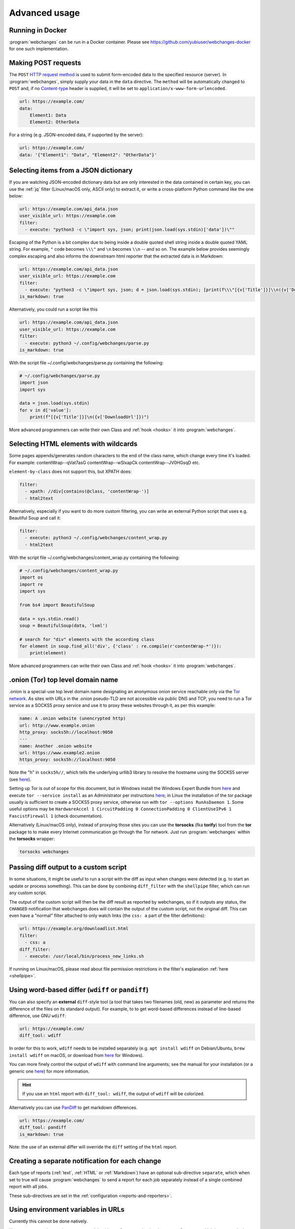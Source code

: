 .. _advanced_topics:

==============
Advanced usage
==============


.. _docker:

Running in Docker
-----------------
:program:`webchanges` can be run in a Docker container. Please see `<https://github.com/yubiuser/webchanges-docker>`__
for one such implementation.


.. _post:

Making POST requests
--------------------
The ``POST`` `HTTP request method <https://developer.mozilla.org/en-US/docs/Web/HTTP/Methods>`__ is used to submit
form-encoded data to the specified resource (server). In :program:`webchanges`, simply supply your data in the ``data``
directive. The ``method`` will be automatically changed to ``POST`` and, if no `Content-type
<https://developer.mozilla.org/en-US/docs/Web/HTTP/Headers/Content-Type>`__ header is supplied, it will be set to
``application/x-www-form-urlencoded``.

.. code-block:: yaml

   url: https://example.com/
   data:
       Element1: Data
       Element2: OtherData

For a string (e.g. JSON-encoded data, if supported by the server):

.. code-block:: yaml

   url: https://example.com/
   data: '{"Element1": "Data", "Element2": "OtherData"}'


.. _json_dict:

Selecting items from a JSON dictionary
--------------------------------------
If you are watching JSON-encoded dictionary data but are only interested in the data contained in certain key,
you can use the :ref:`jq` filter (Linux/macOS only, ASCII only) to extract it, or write a cross-platform Python command
like the one below:


.. code-block:: yaml

   url: https://example.com/api_data.json
   user_visible_url: https://example.com
   filter:
     - execute: "python3 -c \"import sys, json; print(json.load(sys.stdin)['data'])\""

Escaping of the Python is a bit complex due to being inside a double quoted shell string inside a double quoted YAML
string. For example, ``"`` code becomes ``\\\"`` and ``\n`` becomes ``\\n`` -- and so on. The example below provides
seemingly complex escaping and also informs the downstream html reporter that the extracted data is in Markdown:

.. code-block:: yaml

   url: https://example.com/api_data.json
   user_visible_url: https://example.com
   filter:
     - execute: "python3 -c \"import sys, json; d = json.load(sys.stdin); [print(f\\\"[{v['Title']}]\\n({v['DownloadUrl']})\\\") for v in d['value']]\""
   is_markdown: true

Alternatively, you could run a script like this

.. code-block:: yaml

   url: https://example.com/api_data.json
   user_visible_url: https://example.com
   filter:
     - execute: python3 ~/.config/webchanges/parse.py
   is_markdown: true

With the script file ~/.config/webchanges/parse.py containing the following:

.. code-block:: python

   # ~/.config/webchanges/parse.py
   import json
   import sys

   data = json.load(sys.stdin)
   for v in d['value']:
       print(f"[{v['Title']}]\n({v['DownloadUrl']})")

More advanced programmers can write their own Class and :ref:`hook <hooks>` it into :program:`webchanges`.


Selecting HTML elements with wildcards
--------------------------------------
Some pages appends/generates random characters to the end of the class name, which change every time it's loaded. For
example:
contentWrap--qVat7asG
contentWrap--wSlxapCk
contentWrap--JV0HGsqD
etc.

``element-by-class`` does not support this, but XPATH does:

.. code-block:: yaml

   filter:
     - xpath: //div[contains(@class, 'contentWrap-')]
     - html2text

Alternatively, especially if you want to do more custom filtering, you can write an external Python script that uses
e.g. Beautiful Soup and call it:

.. code-block:: yaml

   filter:
     - execute: python3 ~/.config/webchanges/content_wrap.py
     - html2text

With the script file ~/.config/webchanges/content_wrap.py containing the following:

.. code-block:: python

   # ~/.config/webchanges/content_wrap.py
   import os
   import re
   import sys

   from bs4 import BeautifulSoup

   data = sys.stdin.read()
   soup = BeautifulSoup(data, 'lxml')

   # search for "div" elements with the according class
   for element in soup.find_all('div', {'class' : re.compile(r'contentWrap-*')}):
       print(element)

More advanced programmers can write their own Class and :ref:`hook <hooks>` it into :program:`webchanges`.


.. _tor:

.onion (Tor) top level domain name
----------------------------------
.onion is a special-use top level domain name designating an anonymous onion service reachable only via the `Tor
network <https://www.torproject.org>`__. As sites with URLs in the .onion pseudo-TLD are not accessible via public DNS
and TCP, you need to run a Tor service as a SOCKS5 proxy service and use it to proxy these websites through it, as per
this example:

.. code-block:: yaml

   name: A .onion website (unencrypted http)
   url: http://www.example.onion
   http_proxy: socks5h://localhost:9050
   ---
   name: Another .onion website
   url: https://www.example2.onion
   https_proxy: socks5h://localhost:9050

Note the "h" in ``socks5h//``, which tells the underlying urllib3 library to resolve the hostname using the SOCKS5
server (see `here <https://github.com/urllib3/urllib3/issues/1035>`__).

Setting up Tor is out of scope for this document, but in Windows install the Windows Expert Bundle from `here
<https://www.torproject.org/download/tor/>`__ and execute ``tor --service install`` as an Administrator per
instructions `here <https://www.torproject.org/docs/faq#NTService>`__; in Linux the installation of the *tor* package
usually is sufficient to create a SOCKS5 proxy service, otherwise run with ``tor --options RunAsDaemon 1``. Some
useful options may be ``HardwareAccel 1 CircuitPadding 0 ConnectionPadding 0 ClientUseIPv6 1 FascistFirewall 1``
(check documentation).

Alternatively (Linux/macOS only), instead of proxying those sites you can use the **torsocks** (fka **torify**) tool
from the **tor** package to to make every Internet communication go through the Tor network. Just run
:program:`webchanges` within the **torsocks** wrapper:

.. code-block:: bash

   torsocks webchanges



.. _diff_script:

Passing diff output to a custom script
--------------------------------------
In some situations, it might be useful to run a script with the diff as input when changes were detected (e.g. to start
an update or process something). This can be done by combining ``diff_filter`` with the ``shellpipe`` filter, which
can run any custom script.

The output of the custom script will then be the diff result as reported by webchanges, so if it outputs any status, the
``CHANGED`` notification that webchanges does will contain the output of the custom script, not the original diff. This
can even have a "normal" filter attached to only watch links (the ``css: a`` part of the filter definitions):

.. code-block:: yaml

   url: https://example.org/downloadlist.html
   filter:
     - css: a
   diff_filter:
     - execute: /usr/local/bin/process_new_links.sh

If running on Linux/macOS, please read about file permission restrictions in the filter's explanation
:ref:`here <shellpipe>`.

.. _word_based_differ:

Using word-based differ (``wdiff`` or ``pandiff``)
--------------------------------------------------
You can also specify an **external** ``diff``-style tool (a tool that takes two filenames (old, new) as parameter and
returns the difference of the files on its standard output). For example, to to get word-based differences instead of
line-based difference, use GNU ``wdiff``:

.. code-block:: yaml

   url: https://example.com/
   diff_tool: wdiff

In order for this to work, ``wdiff`` needs to be installed separately (e.g. ``apt install wdiff`` on Debian/Ubuntu,
``brew install wdiff`` on macOS, or download from `here <https://www.di-mgt.com.au/wdiff-for-windows.html>`__ for
Windows).

You can more finely control the output of ``wdiff`` with command line arguments; see the manual for your installation
(or a generic one `here <https://www.gnu.org/software/wdiff/manual/>`__) for more information.

.. hint::
   If you use an ``html`` report with ``diff_tool: wdiff``, the output of ``wdiff`` will be colorized.

Alternatively you can use `PanDiff <https://github.com/davidar/pandiff>`__ to get markdown differences.

.. code-block:: yaml

   url: https://example.com/
   diff_tool: pandiff
   is_markdown: true

Note: the use of an external differ will override the ``diff`` setting of the ``html`` report.


Creating a separate notification for each change
------------------------------------------------
Each type of reports (:ref:`text`, :ref:`HTML` or :ref:`Markdown`) have an optional sub-directive ``separate``, which
when set to true will cause :program:`webchanges` to send a report for each job separately instead of a single combined
report with all jobs.

These sub-directives are set in the :ref:`configuration <reports-and-reporters>`.


Using environment variables in URLs
-----------------------------------
Currently this cannot be done natively.

However, as a workaround you can use a job with a :ref:command to invoke e.g. ``curl`` or ``wget`` which in turn reads
the environment variable. Example:

.. code-block:: yaml

   command: wget https://www.example.com/test?resource=$RESOURCE


Authenticated requests
----------------------
Set the ``Authorization`` header to provide credentials that authenticate a ``url`` job with a server, allowing access
to a protected resource. Some of the most popular authentication schemes are ``Basic``, ``Digest`` and ``NTLM``. For
more information, see `here <https://developer.mozilla.org/en-US/docs/Web/HTTP/Headers/Authorization>`__.



.. _use_browser_local_storage:

Using persistent browser storage (for e.g. authentication)
----------------------------------------------------------
Some sites may use a combination of cookies and/or their functional equivalent of storing data in 'Local Storage' to
authenticate or initialize their state and will not display the content you want unless you first authenticate (or
accept cookies or whatever). In these circumstances, you can use :program:`webchanges` with ``use_browser: true``
directive and its ``user_data_dir`` sub-directive to instruct it to use a pre-existing user directory, which you can
pre-initialize beforehand. Specifically:

#. Create an empty directory somewhere (e.g. ``mkdir ~/chrome_user_data_webchanges``);
#. Run a Google Chrome browser with the ``--user-data-dir`` switch pointing to this directory (e.g. ``chrome.exe
   --user-data-dir=~/chrome_user_data_webchanges``);
#. Browse to the site that you're interested in tracking and log in or do whatever is needed for it to save the
   authentication data in local storage;
#. Exit the browser.

You can now run a :program:`webchanges` job defined like this:

.. code-block:: yaml

   url: https://example.org/usedatadir.html
   use_browser: true
   user_data_dir: ~/chrome_user_data_webchanges


.. _overriding_content_encoding:

Overriding the content encoding
-------------------------------
(rare) For web pages with missing or incorrect ``'Content-type'`` HTTP header or whose encoding cannot be
`correctly guessed <https://docs.python-requests.org/en/master/api/#requests.Response.apparent_encoding>`__
by the `chardet <https://chardet.readthedocs.io/en/latest/faq.html#what-is-character-encoding-auto-detection>`__
library we use, it may be useful to explicitly specify an encoding from Python’s `Standard Encodings
<https://docs.python.org/3/library/codecs.html#standard-encodings>`__ list like this:

.. code-block:: yaml

   url: https://example.com/
   encoding: utf-8


Monitoring the HTTP response status code
----------------------------------------
To monitor the `HTTP response status code <https://developer.mozilla.org/en-US/docs/Web/HTTP/Status>`__ of a resource
and be notified when it changes, use an external command like `curl <https://curl.haxx.se/>`__ to extract it. Here's a
job example:

.. code-block:: yaml

   command: curl --silent --output /dev/null --write-out '%{response_code}' https://example.com
   name: Example.com response status code
   note: Requires curl


Selecting recipients by individual job
--------------------------------------
Right now, reporter-related configuration per job isn't possible.

To achieve this, you have to rely on having multiple configurations and/or set up mailing lists or something. Because
reports are grouped (so there's only one notification sent out if both are changed) it wouldn't even be possible
without some additional logic to split reports in those cases. Also, there are some reporters that don't have the
concept of a "recipient".


Creating job urls based on keywords
-----------------------------------
:program:`webchanges` does not support arrays and loops to generate jobs (e.g. to check different pricing of a set of
products on a set of shots). The best way to do this is to use some template language outside of
:program:`webchanges` and let it generate the ``urls.yaml`` file from that template.


.. _use_browser_block_elements:

.. role:: strike
    :class: strike

:strike:`Speeding up browser jobs by blocking elements`
-------------------------------------------------------

.. warning::

   This Pyppeteer feature is not (yet?) implemented by Playwright, and therefore the ``block_elements`` directive
   is ignored (does nothing) for the time being.

.. rst-class:: strike

If you're running a browser job (``use_browser: true``) and not interested in all elements of a website, you can skip
downloading the ones that you don't care, paying attention that some elements may be required for the correct rendering
of the website (always test!). Typical elements to skip include ``stylesheet``, ``font``, ``image``, ``media``, and
``other``, and they can be specified like this on a job-by-job basis:

.. code-block:: yaml
   :class: strike

   name: This is a Javascript site
   note: It's just a test
   url: https://www.example.com
   use_browser: true
   block_elements:
     - stylesheet
     - font
     - image
     - media
     - other

.. rst-class:: strike

or like this in the config file for all ``use_browser: true`` jobs:

.. code-block:: yaml
   :class: strike

   job_defaults:
     browser:
       block_elements:
         - stylesheet
         - font
         - image
         - media
         - other

The full list of supported resources is the following (from `here
<https://playwright.dev/docs/api/class-request#request-resource-type>`__):

- ``document``
- ``stylesheet``
- ``image``
- ``media``
- ``font``
- ``script``
- ``texttrack``
- ``xhr``
- ``fetch``
- ``eventsource``
- ``websocket``
- ``manifest``
- ``other``

